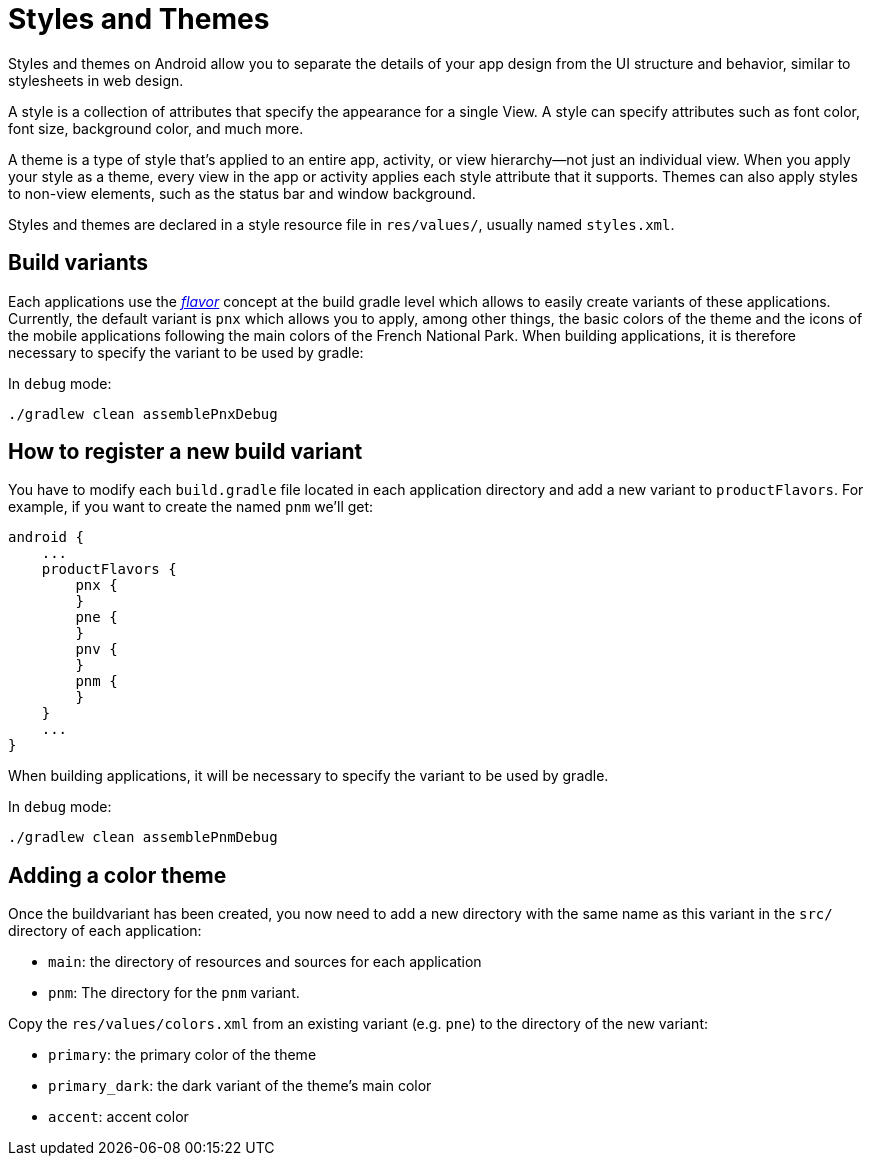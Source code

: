 = Styles and Themes

Styles and themes on Android allow you to separate the details of your app design from the UI
structure and behavior, similar to stylesheets in web design.

A style is a collection of attributes that specify the appearance for a single View.
A style can specify attributes such as font color, font size, background color, and much more.

A theme is a type of style that's applied to an entire app, activity, or view hierarchy—not just an
individual view. When you apply your style as a theme, every view in the app or activity applies
each style attribute that it supports. Themes can also apply styles to non-view elements, such as
the status bar and window background.

Styles and themes are declared in a style resource file in `res/values/`, usually named `styles.xml`.

== Build variants

Each applications use the https://developer.android.com/studio/build/build-variants[_flavor_]
concept at the build gradle level which allows to easily create variants of these applications.
Currently, the default variant is `pnx` which allows you to apply, among other things, the basic
colors of the theme and the icons of the mobile applications following the main colors of the French
National Park. When building applications, it is therefore necessary to specify the variant to be
used by gradle:

In `debug` mode:

[source,bash]
----
./gradlew clean assemblePnxDebug
----

== How to register a new build variant

You have to modify each `build.gradle` file located in each application directory and add a new
variant to `productFlavors`. For example, if you want to create the named `pnm` we'll get:

[source,gradle]
----
android {
    ...
    productFlavors {
        pnx {
        }
        pne {
        }
        pnv {
        }
        pnm {
        }
    }
    ...
}
----

When building applications, it will be necessary to specify the variant to be used by gradle.

In `debug` mode:

[source,bash]
----
./gradlew clean assemblePnmDebug
----

== Adding a color theme

Once the buildvariant has been created, you now need to add a new directory with the same name as
this variant in the `src/` directory of each application:

* `main`: the directory of resources and sources for each application
* `pnm`: The directory for the `pnm` variant.

Copy the `res/values/colors.xml` from an existing variant (e.g. `pne`) to the directory of the new
variant:

* `primary`: the primary color of the theme
* `primary_dark`: the dark variant of the theme's main color
* `accent`: accent color